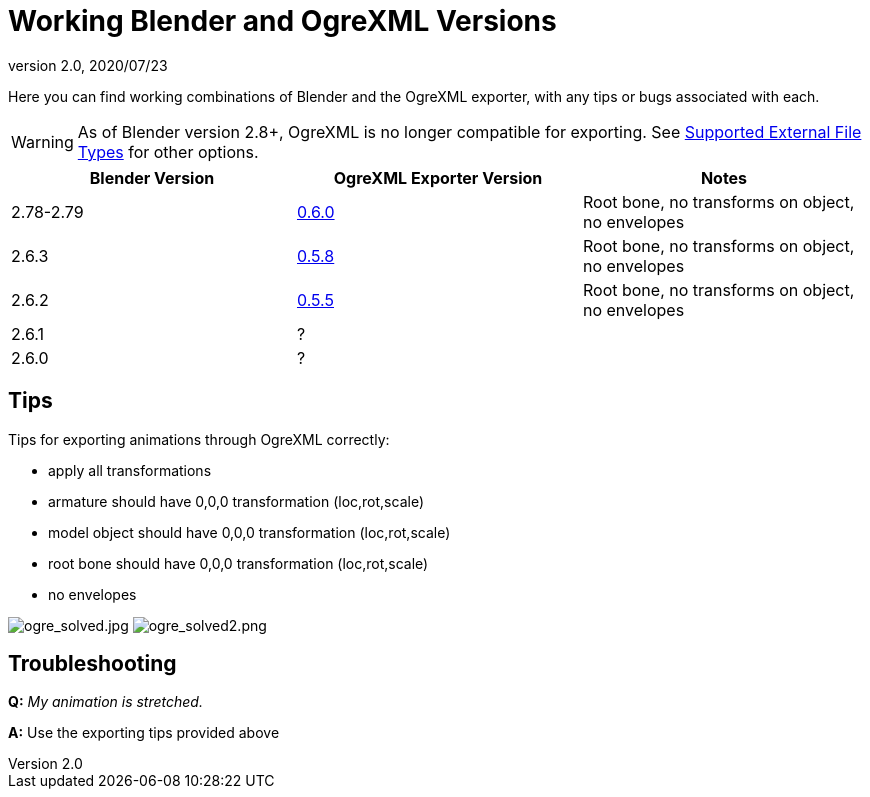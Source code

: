 = Working Blender and OgreXML Versions
:revnumber: 2.0
:revdate: 2020/07/23


Here you can find working combinations of Blender and the OgreXML exporter, with any tips or bugs associated with each.

[WARNING]
====
As of Blender version 2.8+, OgreXML is no longer compatible for exporting. See <<ROOT:getting-started/features.adoc#supported-external-file-types,Supported External File Types>> for other options.
====


[cols="3", options="header"]
|===

a| Blender Version
a| OgreXML Exporter Version
a| Notes

a|2.78-2.79
a| link:https://code.google.com/archive/p/blender2ogre/downloads[0.6.0]
a|Root bone, no transforms on object, no envelopes

a| 2.6.3
a| link:https://code.google.com/archive/p/blender2ogre/downloads[0.5.8]
a| Root bone, no transforms on object, no envelopes

a| 2.6.2
a| link:https://code.google.com/archive/p/blender2ogre/downloads[0.5.5]
a| Root bone, no transforms on object, no envelopes

a| 2.6.1
a| ?
<a|

a| 2.6.0
a| ?
<a|

|===


== Tips

Tips for exporting animations through OgreXML correctly:

*  apply all transformations
*  armature should have 0,0,0 transformation (loc,rot,scale)
*  model object should have 0,0,0 transformation (loc,rot,scale)
*  root bone should have 0,0,0 transformation (loc,rot,scale)
*  no envelopes

//Test Character - link:http://dl.dropbox.com/u/26887202/123/jme_blender/characterOgre26.zip[http://dl.dropbox.com/u/26887202/123/jme_blender/characterOgre26.zip]

image:how-to/modeling/blender/ogre_solved.jpg[ogre_solved.jpg,width="",height=""]
image:how-to/modeling/blender/ogre_solved2.png[ogre_solved2.png,width="",height=""]


== Troubleshooting

*Q:* _My animation is stretched._

*A:* Use the exporting tips provided above
